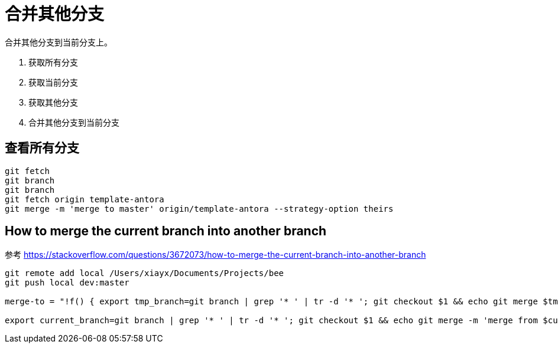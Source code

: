 = 合并其他分支

合并其他分支到当前分支上。

. 获取所有分支
. 获取当前分支
. 获取其他分支
. 合并其他分支到当前分支

== 查看所有分支

// ln -s ../../../../../../bin/git-merge-to git-merge-to
// ln -s "$(pwd)/git-merge-from" ~/.basher/cellar/bin/git-merge-from


----
git fetch
git branch
git branch
git fetch origin template-antora
git merge -m 'merge to master' origin/template-antora --strategy-option theirs
----

== How to merge the current branch into another branch

参考 https://stackoverflow.com/questions/3672073/how-to-merge-the-current-branch-into-another-branch[]

[source%nowrap,bash,subs="attributes"]
----
git remote add local /Users/xiayx/Documents/Projects/bee
git push local dev:master

merge-to = "!f() { export tmp_branch=git branch | grep '* ' | tr -d '* '; git checkout $1 && echo git merge $tmp_branch && echo git checkout $tmp_branch; unset $tmp_branch; }; f

export current_branch=git branch | grep '* ' | tr -d '* '; git checkout $1 && echo git merge -m 'merge from $current_branch to $1' $current_branch && echo git checkout $current_branch; unset $current_branch;
----
